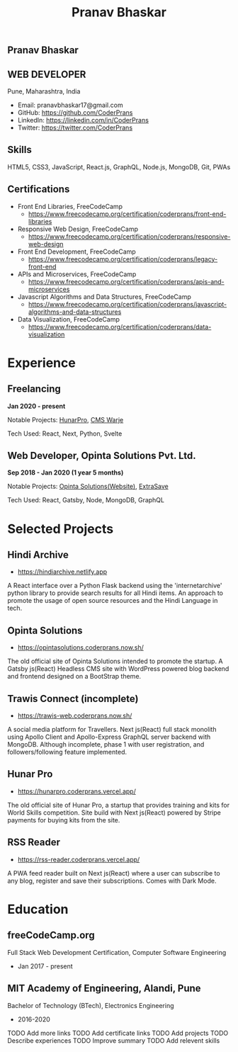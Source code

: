 #+TITLE: Pranav Bhaskar
#+OPTIONS: toc:nil html-preamble:nil html-postamble:nil num:nil
#+HTML_HEAD: <link rel="stylesheet" type="text/css" href="test.css" />
#+HTML_DOCTYPE: html5

#+HTML: <aside>
#+HTML: <h1 id="name">Pranav Bhaskar</h1>
#+HTML: <h2 id="title">WEB DEVELOPER</h2>
Pune, Maharashtra, India
#+HTML: <div class="links">
- Email: pranavbhaskar17@gmail.com
- GitHub: https://github.com/CoderPrans
- LinkedIn: https://linkedin.com/in/CoderPrans
- Twitter: https://twitter.com/CoderPrans
#+HTML: </div>
#+HTML: <h2>Skills</h2>
 HTML5, CSS3, JavaScript, React.js, GraphQL,
 Node.js, MongoDB, Git, PWAs
#+HTML: <h2>Certifications</h2>
#+HTML: <div class="certificates">
- Front End Libraries, FreeCodeCamp
  - https://www.freecodecamp.org/certification/coderprans/front-end-libraries
- Responsive Web Design, FreeCodeCamp
  - https://www.freecodecamp.org/certification/coderprans/responsive-web-design
- Front End Development, FreeCodeCamp
  - https://www.freecodecamp.org/certification/coderprans/legacy-front-end
- APIs and Microservices, FreeCodeCamp
  - https://www.freecodecamp.org/certification/coderprans/apis-and-microservices
- Javascript Algorithms and Data Structures, FreeCodeCamp
  - https://www.freecodecamp.org/certification/coderprans/javascript-algorithms-and-data-structures
- Data Visualization, FreeCodeCamp
  - https://www.freecodecamp.org/certification/coderprans/data-visualization
#+HTML: </div>
#+HTML: </aside>


* Experience
** Freelancing
#+HTML: <b>Jan 2020 - present</b>
Notable Projects: [[https://hunarpro.coderprans.vercel.app/][HunarPro]], [[https://warjecms.org/][CMS Warje]]
#+HTML: <span />
Tech Used: React, Next, Python, Svelte
# Freelancing for a living. Notable projects include HunarPro and CMS Warje. 
# Worked mostly with React and Meta Frameworks based around React like Next 
# and Gatsby also explored Svelte.


** Web Developer, Opinta Solutions Pvt. Ltd.
#+HTML: <b>Sep 2018 - Jan 2020 (1 year 5 months)</b> 
Notable Projects: [[https://opintasolutions.coderprans.now.sh][Opinta Solutions(Website)]], [[https://extrasave.coderprans.now.sh/][ExtraSave]]  
#+HTML: <span />
Tech Used: React, Gatsby, Node, MongoDB, GraphQL 
# Sole developer in a 4 person web solutions startup, tasked with any project 
# internal or client. Worked with technologies like React, Node, MongoDB and 
# GraphQL.


* Selected Projects
** Hindi Archive
- https://hindiarchive.netlify.app
A React interface over a Python Flask backend using the 'internetarchive'
python library to provide search results for all Hindi items. An approach to
promote the usage of open source resources and the Hindi Language in tech.


** Opinta Solutions
- https://opintasolutions.coderprans.now.sh/
The old official site of Opinta Solutions intended to promote the startup. 
A Gatsby js(React) Headless CMS site with WordPress powered blog backend and 
frontend designed on a BootStrap theme.


** Trawis Connect (incomplete)
- https://trawis-web.coderprans.now.sh/
A social media platform for Travellers. Next js(React) full stack monolith 
using Apollo Client and Apollo-Express GraphQL server backend with MongoDB. 
Although incomplete, phase 1 with user registration, and 
followers/following feature implemented.


** Hunar Pro 
- https://hunarpro.coderprans.vercel.app/
The old official site of Hunar Pro, a startup that provides training and 
kits for World Skills competition. Site build with Next js(React) powered by
Stripe payments for buying kits from the site.


** RSS Reader
- https://rss-reader.coderprans.vercel.app/
A PWA feed reader built on Next js(React) where a user can subscribe to any blog,
register and save their subscriptions. Comes with Dark Mode.


* Education
** freeCodeCamp.org
Full Stack Web Development Certification, Computer Software Engineering
- Jan 2017 - present

** MIT Academy of Engineering, Alandi, Pune
Bachelor of Technology (BTech), Electronics Engineering
- 2016-2020


#+BEGIN_todos
 TODO Add more links
 TODO Add certificate links
 TODO Add projects
 TODO Describe experiences
 TODO Improve summary
 TODO Add relevent skills
#+END_todos
